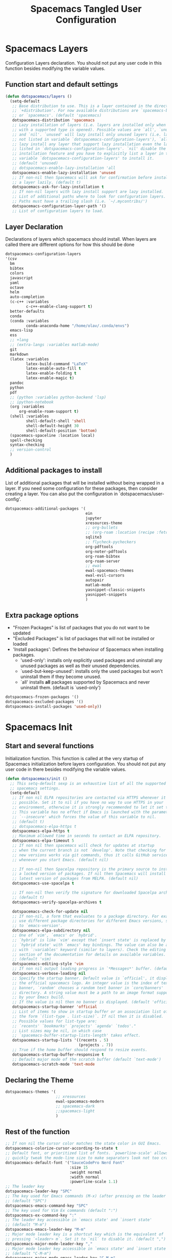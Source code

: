 #+TITLE: Spacemacs Tangled User Configuration
#+STARTUP: headlines
#+STARTUP: nohideblocks
#+STARTUP: noindent
#+OPTIONS: toc:4 h:4
#+PROPERTY: header-args:emacs-lisp :comments link

* Spacemacs Layers
   Configuration Layers declaration. You should not put any user code in this
   function besides modifying the variable values. 
** Function start and default settings
   
#+BEGIN_SRC emacs-lisp :tangle spacemacs.el
  (defun dotspacemacs/layers ()
    (setq-default
     ;; Base distribution to use. This is a layer contained in the directory
     ;; `+distribution'. For now available distributions are `spacemacs-base'
     ;; or `spacemacs'. (default 'spacemacs)
     dotspacemacs-distribution 'spacemacs
     ;; Lazy installation of layers (i.e. layers are installed only when a file
     ;; with a supported type is opened). Possible values are `all', `unused'
     ;; and `nil'. `unused' will lazy install only unused layers (i.e. layers
     ;; not listed in variable `dotspacemacs-configuration-layers'), `all' will
     ;; lazy install any layer that support lazy installation even the layers
     ;; listed in `dotspacemacs-configuration-layers'. `nil' disable the lazy
     ;; installation feature and you have to explicitly list a layer in the
     ;; variable `dotspacemacs-configuration-layers' to install it.
     ;; (default 'unused)
     ;; dotspacemacs-enable-lazy-installation 'all
     dotspacemacs-enable-lazy-installation 'unused
     ;; If non-nil then Spacemacs will ask for confirmation before installing
     ;; a layer lazily. (default t)
     dotspacemacs-ask-for-lazy-installation t
     ;; If non-nil layers with lazy install support are lazy installed.
     ;; List of additional paths where to look for configuration layers.
     ;; Paths must have a trailing slash (i.e. `~/.mycontribs/')
     dotspacemacs-configuration-layer-path '()
     ;; List of configuration layers to load.
#+END_SRC
 
** Layer Declaration

   Declarations of layers which spacemacs should install. When layers are called
   there are different options for how this should be done

#+BEGIN_SRC emacs-lisp :tangle spacemacs.el
  dotspacemacs-configuration-layers
  '(csv
    bm
    bibtex
    colors
    javascript
    yaml
    octave
    helm
    auto-completion
    (c-c++ :variables
           c-c++-enable-clang-support t)
    better-defaults
    conda
    (conda :variables
           conda-anaconda-home "/home/olav/.conda/envs")
    emacs-lisp
    ess
    ;; +lang
    ;; (extra-langs :variables matlab-mode)
    git
    markdown
    (latex :variables
           latex-build-command "LaTeX"
           latex-enable-auto-fill t
           latex-enable-folding t
           latex-enable-magic t)
    pandoc
    python
    pdf
    ;; (python :variables python-backend 'lsp)
    ;; ipython-notebook
    (org :variables
        org-enable-roam-support t)
    (shell :variables
           shell-default-shell 'shell
           shell-default-height 30
           shell-default-position 'bottom)
    (spacemacs-spaceline :location local)
    spell-checking
    syntax-checking
    ;; version-control
    )
#+END_SRC

** Additional packages to install
   
  List of additional packages that will be installed without being wrapped in a
  layer. If you need some configuration for these packages, then consider creating
  a layer. You can also put the configuration in `dotspacemacs/user-config'.

#+BEGIN_SRC emacs-lisp :tangle spacemacs.el
  dotspacemacs-additional-packages '(
                                     ein
                                     jupyter
                                     xresources-theme
                                     ;; org-bullets
                                     ;; (org-roam :location (recipe :fetcher github :repo "jethrokuan/org-roam"))
                                     sqlite3
                                     ;; flycheck-pycheckers
                                     org-pdftools
                                     org-noter-pdftools
                                     org-roam-bibtex
                                     org-roam-server
                                     ;; ewal
                                     ewal-spacemacs-themes
                                     ewal-evil-cursors
                                     autopair
                                     matlab-mode
                                     yasnippet-classic-snippets
                                     yasnippet-snippets
                                     )
#+END_SRC

** Extra package options 
  - "Frozen Packages" is list of packages that you do not want to be updated
  - "Excluded Packages" is list of packages that will not be installed or loaded
  - 'Install packages': Defines the behaviour of Spacemacs when installing packages.
    - 'used-only': installs only explicitly used packages and uninstall any
      unused packages as well as their unused dependencies.   
    - `used-but-keep-unused': installs only the used packages but won't
      uninstall them if they become unused.
    - `all' installs *all* packages supported by Spacemacs and never uninstall
      them. (default is `used-only')  
 
#+BEGIN_SRC emacs-lisp :tangle spacemacs.el
     dotspacemacs-frozen-packages '()
     dotspacemacs-excluded-packages '()
     dotspacemacs-install-packages 'used-only))
#+END_SRC
 
* Spacemacs Init 
** Start and several functions
    Initialization function. This function is called at the very startup of
    Spacemacs initialization before layers configuration. You should not put any
    user code in there besides modifying the variable values. 
#+BEGIN_SRC emacs-lisp :tangle spacemacs.el
  (defun dotspacemacs/init ()
    ;; This setq-default sexp is an exhaustive list of all the supported
    ;; spacemacs settings.
    (setq-default
     ;; If non nil ELPA repositories are contacted via HTTPS whenever it's
     ;; possible. Set it to nil if you have no way to use HTTPS in your
     ;; environment, otherwise it is strongly recommended to let it set to t.
     ;; This variable has no effect if Emacs is launched with the parameter
     ;; `--insecure' which forces the value of this variable to nil.
     ;; (default t)
     ;; dotspacemacs-elpa-https t
     dotspacemacs-elpa-https t
     ;; Maximum allowed time in seconds to contact an ELPA repository.
     dotspacemacs-elpa-timeout 5
     ;; If non nil then spacemacs will check for updates at startup
     ;; when the current branch is not `develop'. Note that checking for
     ;; new versions works via git commands, thus it calls GitHub services
     ;; whenever you start Emacs. (default nil)

     ;; If non-nil then Spacelpa repository is the primary source to install
     ;; a locked version of packages. If nil then Spacemacs will install the
     ;; latest version of packages from MELPA. (default nil)
     dotspacemacs-use-spacelpa t

     ;; If non-nil then verify the signature for downloaded Spacelpa archives.
     ;; (default t)
     dotspacemacs-verify-spacelpa-archives t

     dotspacemacs-check-for-update nil
     ;; If non-nil, a form that evaluates to a package directory. For example, to
     ;; use different package directories for different Emacs versions, set this
     ;; to `emacs-version'.
     dotspacemacs-elpa-subdirectory nil
     ;; One of `vim', `emacs' or `hybrid'.
     ;; `hybrid' is like `vim' except that `insert state' is replaced by the
     ;; `hybrid state' with `emacs' key bindings. The value can also be a list
     ;; with `:variables' keyword (similar to layers). Check the editing styles
     ;; section of the documentation for details on available variables.
     ;; (default 'vim)
     dotspacemacs-editing-style 'vim
     ;; If non nil output loading progress in `*Messages*' buffer. (default nil)
     dotspacemacs-verbose-loading nil
     ;; Specify the startup banner. Default value is `official', it displays
     ;; the official spacemacs logo. An integer value is the index of text
     ;; banner, `random' chooses a random text banner in `core/banners'
     ;; directory. A string value must be a path to an image format supported
     ;; by your Emacs build.
     ;; If the value is nil then no banner is displayed. (default 'official)
     dotspacemacs-startup-banner 'official
     ;; List of items to show in startup buffer or an association list of
     ;; the form `(list-type . list-size)`. If nil then it is disabled.
     ;; Possible values for list-type are:
     ;; `recents' `bookmarks' `projects' `agenda' `todos'."
     ;; List sizes may be nil, in which case
     ;; `spacemacs-buffer-startup-lists-length' takes effect.
     dotspacemacs-startup-lists '((recents . 5)
                                  (projects . 7))
     ;; True if the home buffer should respond to resize events.
     dotspacemacs-startup-buffer-responsive t
     ;; Default major mode of the scratch buffer (default `text-mode')
     dotspacemacs-scratch-mode 'text-mode
#+END_SRC

** Declaring the Theme
#+BEGIN_SRC emacs-lisp :tangle spacemacs.el
     dotspacemacs-themes '(
                           ;; xresources
                           ewal-spacemacs-modern
                           ;; spacemacs-dark
                           ;;spacemacs-light
                           )
#+END_SRC
 
** Rest of the function

#+BEGIN_SRC emacs-lisp :tangle spacemacs.el
  ;; If non nil the cursor color matches the state color in GUI Emacs.
  dotspacemacs-colorize-cursor-according-to-state t
  ;; Default font, or prioritized list of fonts. `powerline-scale' allows to
  ;; quickly tweak the mode-line size to make separators look not too crappy.
  dotspacemacs-default-font '("SauceCodePro Nerd Font"
                              :size 15
                              :weight normal
                              :width normal
                              :powerline-scale 1.1)
  ;; The leader key
  dotspacemacs-leader-key "SPC"
  ;; The key used for Emacs commands (M-x) (after pressing on the leader key).
  ;; (default "SPC")
  dotspacemacs-emacs-command-key "SPC"
  ;; The key used for Vim Ex commands (default ":")
  dotspacemacs-ex-command-key ":"
  ;; The leader key accessible in `emacs state' and `insert state'
  ;; (default "M-m")
  dotspacemacs-emacs-leader-key "M-m"
  ;; Major mode leader key is a shortcut key which is the equivalent of
  ;; pressing `<leader> m`. Set it to `nil` to disable it. (default ",")
  dotspacemacs-major-mode-leader-key ","
  ;; Major mode leader key accessible in `emacs state' and `insert state'.
  ;; (default "C-M-m")
  dotspacemacs-major-mode-emacs-leader-key "C-M-m"
  ;; These variables control whether separate commands are bound in the GUI to
  ;; the key pairs C-i, TAB and C-m, RET.
  ;; Setting it to a non-nil value, allows for separate commands under <C-i>
  ;; and TAB or <C-m> and RET.
  ;; In the terminal, these pairs are generally indistinguishable, so this only
  ;; works in the GUI. (default nil)
  dotspacemacs-distinguish-gui-tab nil
  ;; If non nil `Y' is remapped to `y$' in Evil states. (default nil)
  dotspacemacs-remap-Y-to-y$ nil
  ;; If non-nil, the shift mappings `<' and `>' retain visual state if used
  ;; there. (default t)
  dotspacemacs-retain-visual-state-on-shift t
  ;; If non-nil, J and K move lines up and down when in visual mode.
  ;; (default nil)
  dotspacemacs-visual-line-move-text nil
  ;; If non nil, inverse the meaning of `g' in `:substitute' Evil ex-command.
  ;; (default nil)
  dotspacemacs-ex-substitute-global nil
  ;; Name of the default layout (default "Default")
  dotspacemacs-default-layout-name "Default"
  ;; If non nil the default layout name is displayed in the mode-line.
  ;; (default nil)
  dotspacemacs-display-default-layout nil
  ;; If non nil then the last auto saved layouts are resume automatically upon
  ;; start. (default nil)
  dotspacemacs-auto-resume-layouts t
  ;; Size (in MB) above which spacemacs will prompt to open the large file
  ;; literally to avoid performance issues. Opening a file literally means that
  ;; no major mode or minor modes are active. (default is 1)
  dotspacemacs-large-file-size 1
  ;; Location where to auto-save files. Possible values are `original' to
  ;; auto-save the file in-place, `cache' to auto-save the file to another
  ;; file stored in the cache directory and `nil' to disable auto-saving.
  ;; (default 'cache)
  dotspacemacs-auto-save-file-location 'cache
  ;; Maximum number of rollback slots to keep in the cache. (default 5)
  dotspacemacs-max-rollback-slots 5
  ;; If non nil, `helm' will try to minimize the space it uses. (default nil)
  dotspacemacs-helm-resize nil
  ;; if non nil, the helm header is hidden when there is only one source.
  ;; (default nil)
  dotspacemacs-helm-no-header nil
  ;; define the position to display `helm', options are `bottom', `top',
  ;; `left', or `right'. (default 'bottom)
  dotspacemacs-helm-position 'bottom
  ;; Controls fuzzy matching in helm. If set to `always', force fuzzy matching
  ;; in all non-asynchronous sources. If set to `source', preserve individual
  ;; source settings. Else, disable fuzzy matching in all sources.
  ;; (default 'always)
  dotspacemacs-helm-use-fuzzy 'always
  ;; If non nil the paste micro-state is enabled. When enabled pressing `p`
  ;; several times cycle between the kill ring content. (default nil)
  dotspacemacs-enable-paste-transient-state nil
  ;; Which-key delay in seconds. The which-key buffer is the popup listing
  ;; the commands bound to the current keystroke sequence. (default 0.4)
  dotspacemacs-which-key-delay 0.4
  ;; Which-key frame position. Possible values are `right', `bottom' and
  ;; `right-then-bottom'. right-then-bottom tries to display the frame to the
  ;; right; if there is insufficient space it displays it at the bottom.
  ;; (default 'bottom)
  dotspacemacs-which-key-position 'bottom
  ;; If non nil a progress bar is displayed when spacemacs is loading. This
  ;; may increase the boot time on some systems and emacs builds, set it to
  ;; nil to boost the loading time. (default t)
  dotspacemacs-loading-progress-bar t
  ;; If non nil the frame is fullscreen when Emacs starts up. (default nil)
  ;; (Emacs 24.4+ only)
  dotspacemacs-fullscreen-at-startup nil
  ;; If non nil `spacemacs/toggle-fullscreen' will not use native fullscreen.
  ;; Use to disable fullscreen animations in OSX. (default nil)
  dotspacemacs-fullscreen-use-non-native nil
  ;; If non nil the frame is maximized when Emacs starts up.
  ;; Takes effect only if `dotspacemacs-fullscreen-at-startup' is nil.
  ;; (default nil) (Emacs 24.4+ only)
  dotspacemacs-maximized-at-startup nil
  ;; A value from the range (0..100), in increasing opacity, which describes
  ;; the transparency level of a frame when it's active or selected.
  ;; Transparency can be toggled through `toggle-transparency'. (default 90)
  dotspacemacs-active-transparency 90
  ;; A value from the range (0..100), in increasing opacity, which describes
  ;; the transparency level of a frame when it's inactive or deselected.
  ;; Transparency can be toggled through `toggle-transparency'. (default 90)
  dotspacemacs-inactive-transparency 90
  ;; If non nil show the titles of transient states. (default t)
  dotspacemacs-show-transient-state-title t
  ;; If non nil show the color guide hint for transient state keys. (default t)
  dotspacemacs-show-transient-state-color-guide t
  ;; If non nil unicode symbols are displayed in the mode line. (default t)
  dotspacemacs-mode-line-unicode-symbols t
  ;; If non nil smooth scrolling (native-scrolling) is enabled. Smooth
  ;; scrolling overrides the default behavior of Emacs which recenters point
  ;; when it reaches the top or bottom of the screen. (default t)
  dotspacemacs-smooth-scrolling t
  ;; Control line numbers activation.
  ;; If set to `t' or `relative' line numbers are turned on in all `prog-mode' and
  ;; `text-mode' derivatives. If set to `relative', line numbers are relative.
  ;; This variable can also be set to a property list for finer control:
  ;; '(:relative nil
  ;;   :disabled-for-modes dired-mode
  ;;                       doc-view-mode
  ;;                       markdown-mode
  ;;                       org-mode
  ;;                       pdf-view-mode
  ;;                       text-mode
  ;;   :size-limit-kb 1000)
  ;; (default nil)
  dotspacemacs-line-numbers 'relative
  ;; Code folding method. Possible values are `evil' and `origami'.
  ;; (default 'evil)
  dotspacemacs-folding-method 'evil
  ;; If non-nil smartparens-strict-mode will be enabled in programming modes.
  ;; (default nil)
  dotspacemacs-smartparens-strict-mode nil
  ;; If non-nil pressing the closing parenthesis `)' key in insert mode passes
  ;; over any automatically added closing parenthesis, bracket, quote, etc…
  ;; This can be temporary disabled by pressing `C-q' before `)'. (default nil)
  dotspacemacs-smart-closing-parenthesis nil
  ;; Select a scope to highlight delimiters. Possible values are `any',
  ;; `current', `all' or `nil'. Default is `all' (highlight any scope and
  ;; emphasis the current one). (default 'all)
  dotspacemacs-highlight-delimiters 'all
  ;; If non nil, advise quit functions to keep server open when quitting.
  ;; (default nil)
  dotspacemacs-persistent-server nil
  ;; List of search tool executable names. Spacemacs uses the first installed
  ;; tool of the list. Supported tools are `ag', `pt', `ack' and `grep'.
  ;; (default '("ag" "pt" "ack" "grep"))
  dotspacemacs-search-tools '("ag" "pt" "ack" "grep")
  ;; The default package repository used if no explicit repository has been
  ;; specified with an installed package.
  ;; Not used for now. (default nil)
  dotspacemacs-default-package-repository nil
  ;; Delete whitespace while saving buffer. Possible values are `all'
  ;; to aggressively delete empty line and long sequences of whitespace,
  ;; `trailing' to delete only the whitespace at end of lines, `changed'to
  ;; delete only whitespace for changed lines or `nil' to disable cleanup.
  ;; (default nil)
  dotspacemacs-whitespace-cleanup nil
  ))
#+END_SRC

* User Init
  Initialization function for user code. It is called immediately after
  `dotspacemacs/init', before layer configuration executes. This function is
  mostly useful for variables that need to be set before packages are loaded. If
  you are unsure, you should try in setting them in `dotspacemacs/user-config' first. 

#+BEGIN_SRC emacs-lisp :tangle spacemacs.el
  (defun dotspacemacs/user-init ()
  ;;  (setq spacemacs-theme-comment-bg nil)
    ;; (setenv "WORKON_HOME" "/opt/anaconda3/envs")
    (setq spacemacs-theme-comment-bg nil)
    (setenv "WORKON_HOME" "/home/olav/.conda/envs")
            ;; '("/home/olav/.conda/envs" "/home/olav/perception-router-digitaltwin/perception-router-digitaltwin/"))
    )
#+END_SRC
 
* User Config

** Starting user-config
   Configuration function for user code. This function is called at the very end
   of Spacemacs initialization after layers configuration. This is the place
   where most of your configurations should be done. Unless it is explicitly
   specified that a variable should be set before a package is loaded, you should
   place your code here. 
  
  #+BEGIN_SRC emacs-lisp :tangle spacemacs.el
 (defun dotspacemacs/user-config ()
  #+END_SRC
  
** General Functions for Emacs 
*** Pop-info about function
    
   This function was found at [[http://blog.jenkster.com/2013/12/popup-help-in-emacs-lisp.html][this site]]. This code is actually fairly simple, so
   Then we just call ~popup-tip~ to display it. This function does not function
   completely as expect yet as it show th results in a split window.
#+BEGIN_SRC emacs-lisp :tangle spacemacs.el
 (defun describe-thing-in-popup ()
   (interactive)
   (let* ((thing (symbol-at-point))
          (help-xref-following t)
          (description (with-temp-buffer
                         (help-mode)
                         (help-xref-interned thing)
                         (buffer-string))))
     (popup-tip description
                :point (point)
                :around t
                :height 30
                :scroll-bar t
                :margin t)))
#+END_SRC

*** Opening Spacemacs.org
    Function to open this literate ~spacemacs.org~ configuration file. This
    could be done in the one liner, but then the name did not in the minibuffer
    when using keybindings
    
#+BEGIN_SRC emacs-lisp :tangle spacemacs.el
  (defun open-org-config-file ()
     (interactive)
     (find-file "~/.spacemacs.d/spacemacs.org"))
#+END_SRC
   
*** Opening BigArch.org for system note taking
    Function to open this literate ~BigArch.org~ configuration file. This file
    is intended to help me keep notes on system things that I will likely forget
    I have done. This function could be one liner, but then the name did not in
    the mini-buffer when using keybindings. 
    
#+BEGIN_SRC emacs-lisp :tangle spacemacs.el
  (defun open-system-notes-file ()
     (interactive)
     (find-file "~/Insync/olavpe/BigArch.org"))
#+END_SRC
   
** Search and Helm Settings 
   
   This is to turn on follow mode for helm commands. On very large projects or
   files, this could cause Emacs to crash, but it is supposed to be a very nice function.
   
#+BEGIN_SRC emacs-lisp :tangle spacemacs.el
  (setq helm-follow-mode-persistent t) 
#+END_SRC
   
** Folders and Locations  
   
   Note: org_agenda_dir is set as relative to org-directory in order to play
   nicely with org-capture.
#+BEGIN_SRC emacs-lisp :tangle spacemacs.el
  ;; Regular Org
  (setq
   org_roam_dir "~/Insync/olavpe/org-roam"
   ;; org_agenda_dir "../../Dropbox/org-agenda/"
   org_agenda_dir "/home/olav/Dropbox/org-agenda/"
   mendeley_bib_files
   '("~/Documents/BibTex/Olav_Pedersen_PreProject2020.bib"
   "~/Documents/BibTex/Olav_Pedersen_Thesis2021.bib")
   org-directory org_roam_dir
   org-default-notes-file (concat org_roam_dir "/inbox.org")
   )
  ;; Org-Agenda
  (with-eval-after-load 'org (setq
   org-agenda-files '("/home/olav/Dropbox/org-agenda/life.org"
                      "/home/olav/Dropbox/org-agenda/masters.org"
                      "/home/olav/Dropbox/org-agenda/skytrack.org"
                      "/home/olav/Dropbox/org-agenda/thesis.org"
                      "/home/olav/Dropbox/org-agenda/recommendations.org"
                      "/home/olav/Dropbox/org-agenda/hobbies.org")
   ))
  ;; Org-Roam
  (setq
   org-roam-directory org_roam_dir
   org-roam-index-file (concat org_roam_dir "/index.org")
   deft-directory org_roam_dir
   org-roam-db-location (concat org_roam_dir "/org-roam.db"))
  ;; Bibtex
  (setq
   bibtex-completion-notes-path org_roam_dir
   bibtex-completion-bibliography mendeley_bib_files
   bibtex-completion-library-path '("~/Dropbox/MendeleyDocs/"))
   ;; bibtex-completion-notes-path (concat org_roam_dir "/bibnotes.org"))
  ;; Org-ref
  (setq
   org-ref-notes-directory org_roam_dir
   org-ref-default-bibliography 
   '("~/Documents/BibTex/Olav_Pedersen_PreProject2020.bib"
     "~/Documents/BibTex/Olav_Pedersen_Thesis2021.bib")
   org-ref-bibliography-notes (concat org_roam_dir "/bibnotes.org")
   ;; org-ref-default-bibliography mendeley_bib_files
   ;; org-ref-pdf-directory "~/Dropbox/MendeleyDocs/"
   ;; org-ref-pdf-directory
   )
#+END_SRC
 
** Flycheck and Linting stuff
   
   The ~syntax-highlighting~ layer has been enabled which contains the flycheck
   package. Global settings can be set, but project specific settings can be set
   using a ~.dir-locals.el~. This will load the variables in this file and apply
   them to any buffer running within the same folder or any subfolder. 
   
   The ~flycheck-pycheckers~ package is an additional package which assists in
   having multiple syntax checkers active at the same time for ~flycheck~ in
   python. There were some issues with this packages so it is not needed
   with the newer version of flychecker. The bottom code snippet needs should
   active to run the function. 
   
#+BEGIN_SRC emacs-lisp :tangle spacemacs.el
  ;; (setq flycheck-pycheckers-checkers '(flake8 pylint))
  ;; (setq flycheck-python-pylint-executable "~/.pylintrc")

  ;; Specify default global pylintrc file
  (setq flycheck-pylintrc "~/.pylintrc")

  ;; (with-eval-after-load 'flycheck
  ;;   (add-hook 'flycheck-mode-hook #'flycheck-pycheckers-setup)) 
#+END_SRC
   
*** When using venv in python
    In order for the syntax highlighter to know which packages you are using,
    it needs to know what python environment you are using. To be able to set
    flycheck to know which linter to use and which environment you are using you
    can create a ~.dir-locals.el~ file in the repo root folder with the
    following contents. The variables have to point to current python
    environment. This was snagged from this stack [[https://stackoverflow.com/questions/31443527/how-can-i-make-flycheck-use-virtualenv][site.]]
    
#+begin_src elisp
((python-mode
  (flycheck-python-flake8-executable . "~/gitRepos/python-sdk/venv/bin/python")
  (flycheck-python-pylint-executable . "~/gitRepos/python-sdk/venv/bin/pylint")))
#+end_src

*** Flake8
    
    Setting the ~flycheck-python-flake8-executable~ variable in the
    ~.dir-locals.el~ file will set the flake8 linter properly for current
    system. I have had no issues so far. *This should be used in each project
    .dir-locals.el* 

*** Pylint
    
    Pylint is a bitch. Spent hours mucking around with ~pylint-venv~ [[https://pypi.org/project/pylint-venv/][package]].
    The idea I had was to set emacs to use the system ~pylint~ package as the
    default and then add the path to potential venvs as described [[https://github.com/jgosmann/pylint-venv/pull/9/commits/9e2abbff09fd9b71f55ecf42168500a9bd9ffc51][here]]. This was
    done by creating a system wide ~/.pylintrc~ file to include [[https://stackoverflow.com/questions/1899436/pylint-unable-to-import-error-how-to-set-pythonpath][this
    supplemental link]].

    It turns out it was working, but there was a problem with
    ~pylint~ for the ~pydantic~ package, which the [[https://github.com/samuelcolvin/pydantic/issues/1961][error]] I thought indicated the
    environment was not working (I added the solution in issue in the error
    link).

    Another issue with pylint was it have an
    ~attemped-relative-import-beyond-top-level-package~ which was perfectly
    described and should be fixed by the outcome of [[https://github.com/flycheck/flycheck/issues/1758][this]] issue. However, I could
    not get spacemacs to update to the newest version of ~flycheck~.
    Unfortunately, I did not implement commit directly as there were other
    variables which did not exist. Replacing ~from .generic import
    UtcTimedSignal, ...~ with the full path ~from common_library.models.generic
    import UtcTimedSignal, ...~ makes the pylint error go away.
    
    Currently, ~dir-locals.el~ contains the executable link as described above,
    but it uses the global ~~/.pylintrc~ config file, and seems to work. Unsure
    if ~pylint-venv~ package needs to be installed in any of the environments.

** Magit Settings 
*** Evil-Magit 
    This option is set to ensure that the keybindings 'j' and 'k' can be used
     for navigating up and down. If the following option is activated it enables
     a visual mode for magit, but overrides more natural vim bindings 'j' and 'k'.
#+BEGIN_SRC emacs-lisp :tangle spacemacs.el
  ;; (setq evil-magit-use-y-for-yank nil)
#+END_SRC
  
** Programming Languages
*** C 
    Simply sets the correct comment style as "//"
#+BEGIN_SRC emacs-lisp :tangle spacemacs.el
 (add-hook 'c-mode-hook (lambda () (c-toggle-comment-style -1)))
#+END_SRC
 
*** Python
    Starting anaconda mode when starting python mode
#+BEGIN_SRC emacs-lisp :tangle spacemacs.el
  (add-hook 'python-mode-hook 'anaconda-mode)
#+END_SRC
 
*** MATLAB config 
#+BEGIN_SRC emacs-lisp :tangle spacemacs.el
  ;; Matlab
  (defun init-matlab ()
    "Initializes my configuration for matlab mode."
    (interactive)
    (setq matlab-indent-function "")
    (setq matlab-shell-command ""))

  (add-hook 'matlab-mode-hook 'init-matlab)
#+END_SRC
   
** Writing Settings  
*** Markdown settings 
**** Pandoc Settings 
#+BEGIN_SRC emacs-lisp :tangle spacemacs.el
 (add-hook 'markdown-mode-hook 'pandoc-mode)
 (setq markdown-command "/usr/bin/pandoc")
#+END_SRC
    
**** Turning on automatic newline and autofill
#+BEGIN_SRC emacs-lisp :tangle spacemacs.el
 (add-hook 'markdown-mode-hook '(lambda () (setq fill-column 80)))
 (add-hook 'markdown-mode-hook 'auto-fill-mode)
 (add-hook 'markdown-mode-hook 'turn-on-font-lock)
#+END_SRC
 
*** LaTeX settings 
**** Specifying a build directory 
     
     This function was found [[https://tex.stackexchange.com/questions/111834/auctex-output-directory-copy-pdf-to-working-directory][here]], and describes the way I would like for auctex
     to function. 

#+BEGIN_SRC emacs-lisp :tangle spacemacs.el
  (add-hook 'LaTeX-mode-hook (lambda ()
                  (push 
                    '("Latex_outdir" "%`pdflatex --output-directory=/tmp %(mode)%' %t" 
                  TeX-run-TeX nil (latex-mode doctex-mode) 
                  :help "Run pdflatex with output in /tmp")
                    TeX-command-list)))
#+END_SRC

**** TeX-view function to look in multiple locations 
     
     I created this function to overwrite the current view function as I
     couldn't figure out how to supply an additional path for the file. The
     keybindings are overwritten below in [[keybindings]].
     
#+BEGIN_SRC emacs-lisp :tangle spacemacs.el
  (defun TeX-view-custom ()
    "Start a viewer without confirmation. It will look for the ~main.pdf~
  file in the current directory or it will look for it in the tmp directory.
  The viewer is started either on region or master file, depending on the
  last command issued."
    (interactive)
    (let ((output-file "./main.tex")
          (output-sub-dir-file "./tmp/main.tex"))
    (cond ((file-exists-p output-file) (find-file "./main.tex"))
          ((file-exists-p output-sub-dir-file)  (find-file "./tmp/main.tex"))
          (t (message "Output file %S does not exist." )output-file))))
#+END_SRC
     
**** Setting the default command to compile main.tex files
     
    When running latex build (, b) by default it will run "main.tex"
#+BEGIN_SRC emacs-lisp :tangle spacemacs.el
 (setq-default TeX-master "main")
#+END_SRC
 
**** Enabling folding of latex headings such as seen in org-mode 
     
    This hides and shows text. The `outline-minor-mode` is used to fold text in
    headings and such. "Folding" in latex allows you to hide the environment types
#+BEGIN_SRC emacs-lisp :tangle spacemacs.el
 (setq latex-enable-folding t)
 (add-hook 'LaTeX-mode-hook 'outline-minor-mode)
#+END_SRC

**** TODO Clean up this section and fiugre out how to specify the folder path latex  
   
#+BEGIN_SRC emacs-lisp :tangle spacemacs.el
       (setq TeX-source-correlate-method 'synctex)
       (setq TeX-source-correlate-mode t)
       (setq TeX-source-correlate-start-server t)
       ;; (setq latex-enable-magic t)
       (setq TeX-PDF-mode t)
       (setq reftex-cite-format 'natbib)
       (setq reftex-index-phrases-case-fold-search t)
#+END_SRC

#+BEGIN_SRC emacs-lisp :tangle spacemacs.el
 (add-hook 'LaTeX-mode-hook (lambda ()
                              (push 
                               '("Make" "latexmk -outdir=/tmp %t" TeX-run-TeX nil t
                                 :help "Make pdf output using latexmk.")
                               TeX-command-list)))
#+END_SRC

   This is a function that will run latex build every time you save, currently
   not active
   
#+BEGIN_SRC emacs-lisp :tangle spacemacs.el
 (defun run-latex ()
   (interactive)
   (let ((process (TeX-active-process))) (if process (delete-process process)))
   (let ((TeX-save-query nil)) (TeX-save-document ""))
   (TeX-command-menu "latex/build"))
 ;; (add-hook 'LaTeX-mode-hook (lambda () (local-set-key (kbd ":w") #'run-latex)))
#+END_SRC
   
**** PDF-tools as default for LaTeX mode
     
     This is for using the built in pdfviewer in emacs
#+BEGIN_SRC emacs-lisp :tangle spacemacs.el
     (setq TeX-view-program-selection '((output-pdf "PDF Tools"))
           TeX-view-program-list '(("PDF Tools" TeX-pdf-tools-sync-view))
           TeX-source-correlate-start-server t)
#+END_SRC
 
** Org Settings 
*** Starting with-eval-after-load 
    
#+BEGIN_SRC emacs-lisp :tangle spacemacs.el
  (with-eval-after-load 'org
#+END_SRC
 
*** ox-beamer
#+BEGIN_SRC emacs-lisp :tangle spacemacs.el
  (setq org-beamer-frame-level 2)
#+END_SRC
 
*** Org Default Apps
    
    This is used in order to get org-ref and org-pdftools to use pdf-tools to
    open up a pdf link in an org file.
#+BEGIN_SRC emacs-lisp :tangle spacemacs.el
  (add-to-list 'org-file-apps '("\\.pdf\\'" . emacs))
#+END_SRC

*** Org-Capture
**** Org Capture Templates Function Start
     The ~org-capture-templates~ idea of where the capture templates are
     accessed by leader keys, such as in emacs. The main categories are:

     - "Life"
     - "Masters"
     - "SkyTrack"
     - "Thesis"
     - "Hobbies"
     - "Recommendation"

#+BEGIN_SRC emacs-lisp :tangle spacemacs.el
  (setq agenda_masters (concat org_agenda_dir "masters.org"))
  (setq agenda_skytrack (concat org_agenda_dir "skytrack.org"))
  (setq agenda_life (concat org_agenda_dir "life.org"))
  (setq agenda_thesis (concat org_agenda_dir "thesis.org"))
  (setq agenda_recommendations (concat org_agenda_dir "recommendations.org"))
  (setq agenda_hobbies (concat org_agenda_dir "hobbies.org"))
  (setq org-capture-templates '(
#+END_SRC

**** General Info about the org-capture templates
     
      <<general-captures-description>>
     There are primarily only 4 different templates defined here. They are
     hidden behind different categories based on time prompts. This is a work in
     progress, and I simply want to figure out if this is a good method of
     working or not. At this moment all of the tasks just create TODO tasks
     These templates store ~org-capture~ templates under 3 main categories.
     
     All the files, besides ~recommendations~, are organized by ~datetime~ since
     there are not special categories associated with these tasks (at the
     moment). However, the use of tags, as I have used in Kanban style
     organizer. These are added such that kaban style can be used later if
     desired. 
     
     All of the options for organizing these things are organized via:
       - "important"
       - "chill"
       - "soon"
       - "later"
     
     *The four categories of tasks are:*
       - "r" Regular Prompts: No time prompts for schedule or deadline
       - "s" Schedule tasks: For task you want to schedule, but do not have a deadline
       - "d" Deadline tasks: For task with a Deadline you haven't scheduled
       - "b" Both time prompts tasks: when you want to schedule and deadline.
     *The main functions are:*
       - "t" Create a simple task (with no frills besides created timestamp)
       - "i" Create a task with and write some additional notes
       - "l" Create a task with a link and info to a file location
       - "s" Create a task with a link, info, and code snippet based on kill ring

**** Masters General Project Templates
     *Special commands*
       - "mm" is for taking meeting notes and keeping overview by the @meeting tag. 

#+BEGIN_SRC emacs-lisp :tangle spacemacs.el
  ("m" "Masters General")

  ("mm" "Meeting Notes" entry
  (file+olp+datetree agenda_masters)
   "* Meeting - %? \t :meeting: \n CREATED: %U")

  ;; No Date Prompts
  ("mr" "Regular Tasks")
  ("mrt" "Create task" entry
  (file+olp+datetree agenda_masters)
   "* TODO %? \t%^g \n CREATED: %U")
  ("mri" "Create task with info" entry
  (file+olp+datetree agenda_masters)
   "* TODO %^{Task} \t%^g \n CREATED: %U \n %?")
  ("mrl" "Create task with link" entry
  (file+olp+datetree agenda_masters)
   "* TODO %^{Task} \t%^g \n CREATED: %U \n SCHEDULED: %^t \n %a \n %?")
  ("mrc"  "Create task with link and snippet" entry 
  (file+olp+datetree agenda_masters)
   "* TODO %^{Task} \t%^g \n CREATED:%U\n SCHEDULED:%^t\n %a\n %?\n#+BEGIN_SRC %^{Language}\n%c\n#+END_SRC")

  ("ms" "Schedule Tasks")
  ("mst" "Schedule a task" entry
  (file+olp+datetree agenda_masters)
   "* TODO %? \t%^g \n CREATED: %U \n SCHEDULED: %^t")
  ("msi" "Schedule a task with info" entry
  (file+olp+datetree agenda_masters)
   "* TODO %^{Task} \t%^g \n CREATED: %U \n SCHEDULED: %^t \n %?")
  ("msl" "Schedule a task with link" entry
  (file+olp+datetree agenda_masters)
   "* TODO %^{Task} \t%^g \n CREATED: %U \n SCHEDULED: %^t \n %a \n %?")
  ("msc"  "Scheduled task with link and snippet" entry 
  (file+olp+datetree agenda_masters)
   "* TODO %^{Task} \t%^g \n CREATED:%U\n SCHEDULED:%^t\n %a\n %?\n#+BEGIN_SRC %^{Language}\n%c\n#+END_SRC")

  ("md" "Deadline Tasks")
  ("mdt" "Schedule a task" entry
  (file+olp+datetree agenda_masters)
   "* TODO %? \t%^g \n CREATED: %U \n DEADLINE: %^t")
  ("mdi" "Schedule a task with info" entry
  (file+olp+datetree agenda_masters)
   "* TODO %^{Task} \t%^g \n CREATED: %U \n DEADLINE: %^t \n %?")
  ("mdl" "Schedule a task with link" entry
  (file+olp+datetree agenda_masters)
   "* TODO %^{Task} \t%^g \n CREATED: %U \n DEADLINE: %^t \n %a \n %?")
  ("mdc"  "Scheduled task with link and snippet" entry 
  (file+olp+datetree agenda_masters)
   "* TODO %^{Task} \t%^g \n CREATED:%U\n DEADLINE:%^t\n %a\n %?\n#+BEGIN_SRC %^{Language}\n%c\n#+END_SRC")

  ;; Deadline and Schedule Prompted 
  ("mb" "Deadline and Schedule tasks")
  ("mbt" "Schedule a task" entry
  (file+olp+datetree agenda_masters)
   "* TODO %? \t%^g \n CREATED: %U \n SCHEDULED: %^t \n DEADLINE: %^t")
  ("mbi" "Schedule a task with info" entry
  (file+olp+datetree agenda_masters)
   "* TODO %^{Task} \t%^g \n CREATED: %U \n SCHEDULED: %^t \n DEADLINE: %^t \n %?")
  ("mbl" "Schedule a task with link" entry
  (file+olp+datetree agenda_masters)
   "* TODO %^{Task} \t%^g \n CREATED: %U \n SCHEDULED: %^t \n DEADLINE: %^t \n %a \n %?")
  ("mbs"  "Scheduled task with link and snippet" entry 
  (file+olp+datetree agenda_masters)
   "* TODO %^{Task} \t%^g \n CREATED:%U\n SCHEDULED:%^t\n DEADLINE: %^t \n %a\n %?\n#+BEGIN_SRC %^{Language}\n%c\n#+END_SRC")
#+END_SRC

**** SkyTrack Project Templates
     
     These are identical to [[general-captures-description]], but for different files.

#+BEGIN_SRC emacs-lisp :tangle spacemacs.el
  ("s" "SkyTrack")

  ;; No Date Prompts
  ("sr" "Regular Prompts")
  ("srt" "Create task" entry
  (file+olp+datetree agenda_skytrack)
   "* TODO %? \t%^g \n CREATED: %U")
  ("sri" "Create task with info" entry
  (file+olp+datetree agenda_skytrack)
   "* TODO %^{Task} \t%^g \n CREATED: %U \n %?")
  ("srl" "Create task with link" entry
  (file+olp+datetree agenda_skytrack)
   "* TODO %^{Task} \t%^g \n CREATED: %U \n SCHEDULED: %^t \n %a \n %?")
  ("src"  "Create task with link and snippet" entry 
  (file+olp+datetree agenda_skytrack)
   "* TODO %^{Task} \t%^g \n CREATED:%U\n SCHEDULED:%^t\n %a\n %?\n#+BEGIN_SRC %^{Language}\n%c\n#+END_SRC")

  ("ss" "Schedule Tasks")
  ("sst" "Schedule a task" entry
  (file+olp+datetree agenda_skytrack)
   "* TODO %? \t%^g \n CREATED: %U \n SCHEDULED: %^t")
  ("ssi" "Schedule a task with info" entry
  (file+olp+datetree agenda_skytrack)
   "* TODO %^{Task} \t%^g \n CREATED: %U \n SCHEDULED: %^t \n %?")
  ("ssl" "Schedule a task with link" entry
  (file+olp+datetree agenda_skytrack)
   "* TODO %^{Task} \t%^g \n CREATED: %U \n SCHEDULED: %^t \n %a \n %?")
  ("ssc"  "Scheduled task with link and snippet" entry 
  (file+olp+datetree agenda_skytrack)
   "* TODO %^{Task} \t%^g \n CREATED:%U\n SCHEDULED:%^t\n %a\n %?\n#+BEGIN_SRC %^{Language}\n%c\n#+END_SRC")

  ("sd" "Deadline Tasks")
  ("sdt" "Schedule a task" entry
  (file+olp+datetree agenda_skytrack)
   "* TODO %? \t%^g \n CREATED: %U \n DEADLINE: %^t")
  ("sdi" "Schedule a task with info" entry
  (file+olp+datetree agenda_skytrack)
   "* TODO %^{Task} \t%^g \n CREATED: %U \n DEADLINE: %^t \n %?")
  ("sdl" "Schedule a task with link" entry
  (file+olp+datetree agenda_skytrack)
   "* TODO %^{Task} \t%^g \n CREATED: %U \n DEADLINE: %^t \n %a \n %?")
  ("sdc"  "Scheduled task with link and snippet" entry 
  (file+olp+datetree agenda_skytrack)
   "* TODO %^{Task} \t%^g \n CREATED:%U\n DEADLINE:%^t\n %a\n %?\n#+BEGIN_SRC %^{Language}\n%c\n#+END_SRC")

  ;; Deadline and Schedule Prompted 
  ("sb" "Deadline and Schedule tasks")
  ("sbt" "Schedule a task" entry
  (file+olp+datetree agenda_skytrack)
   "* TODO %? \t%^g \n CREATED: %U \n SCHEDULED: %^t DEADLINE: %^t \n")
  ("sbi" "Schedule a task with info" entry
  (file+olp+datetree agenda_skytrack)
   "* TODO %^{Task} \t%^g \n CREATED: %U \n SCHEDULED: %^t \n DEADLINE: %^t \n %?")
  ("sbl" "Schedule a task with link" entry
  (file+olp+datetree agenda_skytrack)
   "* TODO %^{Task} \t%^g \n CREATED: %U \n SCHEDULED: %^t \n DEADLINE: %^t \n %a \n %?")
  ("sbs"  "Scheduled task with link and snippet" entry 
  (file+olp+datetree agenda_skytrack)
   "* TODO %^{Task} \t%^g \n CREATED:%U\n SCHEDULED:%^t\n DEADLINE: %^t \n %a\n %?\n#+BEGIN_SRC %^{Language}\n%c\n#+END_SRC")
#+END_SRC

**** Thesis Project Templates
     
     These are identical to [[masters-captures-description]], but for different files.

#+BEGIN_SRC emacs-lisp :tangle spacemacs.el
  ("t" "Thesis")

  ;; No Date Prompts
  ("tr" "Regular Prompts")
  ("trt" "Create task" entry
  (file+olp+datetree agenda_thesis)
   "* TODO %? \t%^g \n CREATED: %U")
  ("tri" "Create task with info" entry
  (file+olp+datetree agenda_thesis)
   "* TODO %^{Task} \t%^g \n CREATED: %U \n %?")
  ("trl" "Create task with link" entry
  (file+olp+datetree agenda_thesis)
   "* TODO %^{Task} \t%^g \n CREATED: %U \n SCHEDULED: %^t \n %a \n %?")
  ("trc"  "Create task with link and snippet" entry 
  (file+olp+datetree agenda_thesis)
   "* TODO %^{Task} \t%^g \n CREATED:%U\n SCHEDULED:%^t\n %a\n %?\n#+BEGIN_SRC %^{Language}\n%c\n#+END_SRC")

  ("ts" "Schedule Tasks")
  ("tst" "Schedule a task" entry
  (file+olp+datetree agenda_thesis)
   "* TODO %? \t%^g \n CREATED: %U \n SCHEDULED: %^t")
  ("tsi" "Schedule a task with info" entry
  (file+olp+datetree agenda_thesis)
   "* TODO %^{Task} \t%^g \n CREATED: %U \n SCHEDULED: %^t \n %?")
  ("tsl" "Schedule a task with link" entry
  (file+olp+datetree agenda_thesis)
   "* TODO %^{Task} \t%^g \n CREATED: %U \n SCHEDULED: %^t \n %a \n %?")
  ("tsc"  "Scheduled task with link and snippet" entry 
  (file+olp+datetree agenda_thesis)
   "* TODO %^{Task} \t%^g \n CREATED:%U\n SCHEDULED:%^t\n %a\n %?\n#+BEGIN_SRC %^{Language}\n%c\n#+END_SRC")

  ("td" "Deadline Tasks")
  ("tdt" "Schedule a task" entry
  (file+olp+datetree agenda_thesis)
   "* TODO %? \t%^g \n CREATED: %U \n DEADLINE: %^t")
  ("tdi" "Schedule a task with info" entry
  (file+olp+datetree agenda_thesis)
   "* TODO %^{Task} \t%^g \n CREATED: %U \n DEADLINE: %^t \n %?")
  ("tdl" "Schedule a task with link" entry
  (file+olp+datetree agenda_thesis)
   "* TODO %^{Task} \t%^g \n CREATED: %U \n DEADLINE: %^t \n %a \n %?")
  ("tdc"  "Scheduled task with link and snippet" entry 
  (file+olp+datetree agenda_thesis)
   "* TODO %^{Task} \t%^g \n CREATED:%U\n DEADLINE:%^t\n %a\n %?\n#+BEGIN_SRC %^{Language}\n%c\n#+END_SRC")

  ;; Deadline and Schedule Prompted 
  ("tb" "Deadline and Schedule tasks")
  ("tbt" "Schedule a task" entry
  (file+olp+datetree agenda_thesis)
   "* TODO %? \t%^g \n CREATED: %U \n SCHEDULED: %^t \n DEADLINE: %^t")
  ("tbi" "Schedule a task with info" entry
  (file+olp+datetree agenda_thesis)
   "* TODO %^{Task} \t%^g \n CREATED: %U \n SCHEDULED: %^t \n DEADLINE: %^t \n %?")
  ("tbl" "Schedule a task with link" entry
  (file+olp+datetree agenda_thesis)
   "* TODO %^{Task} \t%^g \n CREATED: %U \n SCHEDULED: %^t \n DEADLINE: %^t \n %a \n %?")
  ("tbs"  "Scheduled task with link and snippet" entry 
  (file+olp+datetree agenda_thesis)
   "* TODO %^{Task} \t%^g \n CREATED:%U\n SCHEDULED:%^t\n DEADLINE: %^t \n %a\n %?\n#+BEGIN_SRC %^{Language}\n%c\n#+END_SRC")
#+END_SRC

**** Life Templates

#+BEGIN_SRC emacs-lisp :tangle spacemacs.el
  ("l" "Life")

  ;; No Date Prompts
  ("lr" "Regular Prompts")
  ("lrt" "Create task" entry
  (file+olp+datetree agenda_life)
   "* TODO %? \t%^g \n CREATED: %U")
  ("lri" "Create task with info" entry
  (file+olp+datetree agenda_life)
   "* TODO %^{Task} \t%^g \n CREATED: %U \n %?")
  ("lrl" "Create task with link" entry
  (file+olp+datetree agenda_life)
   "* TODO %^{Task} \t%^g\n CREATED: %U \n SCHEDULED: %^t \n %a \n %?")
  ("lrc"  "Create task with link and snippet" entry 
  (file+olp+datetree agenda_life)
   "* TODO %^{Task} \t%^g \n CREATED:%U\n SCHEDULED:%^t\n %a\n %?\n#+BEGIN_SRC %^{Language}\n%c\n#+END_SRC")

  ("ls" "Schedule Tasks")
  ("lst" "Schedule a task" entry
  (file+olp+datetree agenda_life)
   "* TODO %? \t%^g \n CREATED: %U \n SCHEDULED: %^t")
  ("lsi" "Schedule a task with info" entry
  (file+olp+datetree agenda_life)
   "* TODO %^{Task} \t%^g \n CREATED: %U \n SCHEDULED: %^t \n %?")
  ("lsl" "Schedule a task with link" entry
  (file+olp+datetree agenda_life)
   "* TODO %^{Task} \t%^g \n CREATED: %U \n SCHEDULED: %^t \n %a \n %?")
  ("lsc"  "Scheduled task with link and snippet" entry 
  (file+olp+datetree agenda_life)
   "* TODO %^{Task} \t%^g \n CREATED:%U\n SCHEDULED:%^t\n %a\n %?\n#+BEGIN_SRC %^{Language}\n%c\n#+END_SRC")

  ("ld" "Deadline Tasks")
  ("ldt" "Schedule a task" entry
  (file+olp+datetree agenda_life)
   "* TODO %? \t%^g \n CREATED: %U \n DEADLINE: %^t")
  ("ldi" "Schedule a task with info" entry
  (file+olp+datetree agenda_life)
   "* TODO %^{Task} \t%^g \n CREATED: %U \n DEADLINE: %^t \n %?")
  ("ldl" "Schedule a task with link" entry
  (file+olp+datetree agenda_life)
   "* TODO %^{Task} \t%^g \n CREATED: %U \n DEADLINE: %^t \n %a \n %?")
  ("ldc"  "Scheduled task with link and snippet" entry 
  (file+olp+datetree agenda_life)
   "* TODO %^{Task} \t%^g \n CREATED:%U\n DEADLINE:%^t\n %a\n %?\n#+BEGIN_SRC %^{Language}\n%c\n#+END_SRC")

  ;; Deadline and Schedule Prompted 
  ("lb" "Deadline and Schedule tasks")
  ("lbt" "Schedule a task" entry
  (file+olp+datetree agenda_life)
   "* TODO %? \t%^g \n CREATED: %U \n SCHEDULED: %^t \n DEADLINE: %^t")
  ("lbi" "Schedule a task with info" entry
  (file+olp+datetree agenda_life)
   "* TODO %^{Task} \t%^g \n CREATED: %U \n SCHEDULED: %^t \n DEADLINE: %^t \n %?")
  ("lbl" "Schedule a task with link" entry
  (file+olp+datetree agenda_life)
   "* TODO %^{Task} \t%^g \n CREATED: %U \n SCHEDULED: %^t \n DEADLINE: %^t \n %a \n %?")
  ("lbs"  "Scheduled task with link and snippet" entry 
  (file+olp+datetree agenda_life)
  "* TODO %^{Task} \t%^g \n CREATED:%U\n SCHEDULED:%^t\n DEADLINE: %^t \n %a\n %?\n#+BEGIN_SRC %^{Language}\n%c\n#+END_SRC")
#+END_SRC

**** Hobbies Templates
     
     The life tasks are organized by ~datetime~ since there are not special
     categories associated with these tasks (at the moment). However, the use of
     priorities, as I have used in Kanban style organizer. 

#+BEGIN_SRC emacs-lisp :tangle spacemacs.el
  ("h" "Hobbies")

  ;; No Date Prompts
  ("hr" "Regular Prompts")
  ("hrt" "Create task" entry
  (file+olp+datetree agenda_hobbies)
   "* TODO %? \t%^g \n CREATED: %U")
  ("hri" "Create task with info" entry
  (fihe+olp+datetree agenda_hobbies)
   "* TODO %^{Task} \t%^g \n CREATED: %U \n %?")
  ("hrl" "Create task with link" entry
  (file+olp+datetree agenda_hobbies)
   "* TODO %^{Task} \t%^g\n CREATED: %U \n SCHEDULED: %^t \n %a \n %?")
  ("hrc"  "Create task with link and snippet" entry 
  (file+olp+datetree agenda_hobbies)
   "* TODO %^{Task} \t%^g \n CREATED:%U\n SCHEDULED:%^t\n %a\n %?\n#+BEGIN_SRC %^{Language}\n%c\n#+END_SRC")

  ("hs" "Schedule Tasks")
  ("hst" "Schedule a task" entry
  (file+olp+datetree agenda_hobbies)
   "* TODO %? \t%^g \n CREATED: %U \n SCHEDULED: %^t")
  ("hsi" "Schedule a task with info" entry
  (file+olp+datetree agenda_hobbies)
   "* TODO %^{Task} \t%^g \n CREATED: %U \n SCHEDULED: %^t \n %?")
  ("hsl" "Schedule a task with link" entry
  (file+olp+datetree agenda_hobbies)
   "* TODO %^{Task} \t%^g \n CREATED: %U \n SCHEDULED: %^t \n %a \n %?")
  ("hsc"  "Scheduled task with link and snippet" entry 
  (file+olp+datetree agenda_hobbies)
   "* TODO %^{Task} \t%^g \n CREATED:%U\n SCHEDULED:%^t\n %a\n %?\n#+BEGIN_SRC %^{Language}\n%c\n#+END_SRC")

  ("hd" "Deadline Tasks")
  ("hdt" "Schedule a task" entry
  (file+olp+datetree agenda_hobbies)
   "* TODO %? \t%^g \n CREATED: %U \n DEADLINE: %^t")
  ("hdi" "Schedule a task with info" entry
  (file+olp+datetree agenda_hobbies)
   "* TODO %^{Task} \t%^g \n CREATED: %U \n DEADLINE: %^t \n %?")
  ("hdl" "Schedule a task with link" entry
  (file+olp+datetree agenda_hobbies)
   "* TODO %^{Task} \t%^g \n CREATED: %U \n DEADLINE: %^t \n %a \n %?")
  ("hdc"  "Scheduled task with link and snippet" entry 
  (file+olp+datetree agenda_hobbies)
   "* TODO %^{Task} \t%^g \n CREATED:%U\n DEADLINE:%^t\n %a\n %?\n#+BEGIN_SRC %^{Language}\n%c\n#+END_SRC")

  ;; Deadline and Schedule Prompted 
  ("hb" "Deadline and Schedule tasks")
  ("hbt" "Schedule a task" entry
  (file+olp+datetree agenda_hobbies)
   "* TODO %? \t%^g \n CREATED: %U \n SCHEDULED: %^t \n DEADLINE: %^t")
  ("hbi" "Schedule a task with info" entry
  (file+olp+datetree agenda_hobbies)
   "* TODO %^{Task} \t%^g \n CREATED: %U \n SCHEDULED: %^t \n DEADLINE: %^t \n %?")
  ("hbl" "Schedule a task with link" entry
  (file+olp+datetree agenda_hobbies)
   "* TODO %^{Task} \t%^g \n CREATED: %U \n SCHEDULED: %^t \n DEADLINE: %^t \n %a \n %?")
  ("hbs"  "Scheduled task with link and snippet" entry 
  (file+olp+datetree agenda_hobbies)
  "* TODO %^{Task} \t%^g \n CREATED:%U\n SCHEDULED:%^t\n DEADLINE: %^t \n %a\n %?\n#+BEGIN_SRC %^{Language}\n%c\n#+END_SRC")
#+END_SRC

**** Recommendations Templates
     
     This recommendations is sorted by headings defined below. If a need arises
     for another category just create a new version of the following template!

#+BEGIN_SRC emacs-lisp :tangle spacemacs.el
  ("r" "Recommendations")

  ;; No Date Prompts
  ("rf" "Food" entry
  (file+headline agenda_recommendations "Food")
   "* %^{Task} \n CREATED: %U \n %?")
  ("rm" "Movies" entry
  (file+headline agenda_recommendations "Movies")
   "* %^{Task} \n CREATED: %U \n %?")
  ("rb" "Books" entry
  (file+headline agenda_recommendations "Books")
   "* %^{Task} \n CREATED: %U \n %?")
  ("rs" "Shows" entry
  (file+headline agenda_recommendations "Shows")
   "* %^{Task} \n CREATED: %U \n %?")
#+END_SRC

**** Finishing template function
  #+BEGIN_SRC emacs-lisp :tangle spacemacs.el
  ))
  #+END_SRC

*** Org-Agenda
    This sets the time it takes for to show warnings on deadlines for org-agenda
#+BEGIN_SRC emacs-lisp :tangle spacemacs.el
  (setq org-deadline-warnings-days 7)
  (setq org-agenda-span (quote fortnight))
  ;; (setq org-agenda-skip-scheduled-if-deadline-is-shown t)
  ;; (setq org-agenda-skip-deadline-prewarning-if-scheduled (quote pre-scheduled))
  ;; (setq org-agenda-todo-ignore-deadlines (quote all))
  ;; (setq org-agenda-todo-ignore-scheduled (quote all))
#+END_SRC
    
*** Defining the keywords agenda terms and colors
    Setting custom colors for the different keywords. I need to figure out how
    to use the ~NEXT~ keyword.
#+BEGIN_SRC emacs-lisp :tangle spacemacs.el
 (setq org-todo-keywords '((sequence "TODO(t)" "PROGRESS(p)" "WAITING(w)" "|" "DONE(d)" "CANCEL(c)")))
 (setq org-todo-keyword-faces '(
      ("TODO" . (:foreground "#dabe72" :weight bold))
      ("PROGRESS" . (:foreground "#5e7e9b" :weight bold))
      ("WAITING" . (:foreground "#bf6c68" :weight bold))
      ("DONE" . (:foreground "#aabf7f" :weight bold))
      ("CANCEL" . (:foreground "#5a7273" :weight bold))))
#+END_SRC
    
*** Setting the color of tags
#+BEGIN_SRC emacs-lisp :tangle spacemacs.el
 (setq org-tags-faces '(
       ("important" . (:foreground "#d65f2f"))
       ("soon" . (:foreground "#bf6c68"))
 ))
#+END_SRC
    
*** Colors for Deadlines in Agenda 
    
    This is [[www.reddit.com/r/emacs/comments/5cfij7/orgmode_custom_deadline_color/][explains]] the details of how this function works, but for the most
    part this variable sets the face for deadline tasks. The values from 0 to 1
    determine how close the deadline is. ~1~ is the most intense deadline
    warning, and ~0~ is the lowest deadline setting. The setting that dictates
    which color to show is set in ~org-deadline-warning-days~.
    
#+BEGIN_SRC emacs-lisp :tangle spacemacs.el
 (setq org-agenda-deadline-faces '(
       (1.0 . (:foreground "#bf6c68"))
       (0.5 . (:foreground "#d65f2f"))
       (0.0 . (:foreground "#dabe72"))))
#+END_SRC
    
*** Turning on automatic newline and line wrapping
#+BEGIN_SRC emacs-lisp :tangle spacemacs.el
  (setq org-startup-truncated nil)
  (add-hook 'org-mode-hook '(lambda () (setq fill-column 80)))
  (add-hook 'org-mode-hook 'auto-fill-mode)
  (add-hook 'org-mode-hook 'turn-on-font-lock)
#+END_SRC
    
*** Settings for bullets and ellipsis
    Org-mode develop uses org-superstar-mode for bullets
#+BEGIN_SRC emacs-lisp :tangle spacemacs.el
  (setq org-ellipsis "⤵")
  (add-hook 'org-mode-hook 'org-superstar-mode)
  (setq org-hide-leading-stars nil)
  (setq org-superstar-leading-bullet ?\s)
#+END_SRC
    
*** Checklist completion changes TODO to DONE 
     Switch header TODO state to DONE when all checkboxes are ticked, to TODO
     otherwise 
#+BEGIN_SRC emacs-lisp :tangle spacemacs.el
(defun my/org-checkbox-todo ()
  (let ((todo-state (org-get-todo-state)) beg end)
    (unless (not todo-state)
      (save-excursion
        (org-back-to-heading t)
        (setq beg (point))
        (end-of-line)
        (setq end (point))
        (goto-char beg)
        (if (re-search-forward "\\[\\([0-9]*%\\)\\]\\|\\[\\([0-9]*\\)/\\([0-9]*\\)\\]"
                               end t)
            (if (match-end 1)
                (if (equal (match-string 1) "100%")
                    (unless (string-equal todo-state "DONE")
                      (org-todo 'done))
                  (unless (string-equal todo-state "TODO")
                    (org-todo 'todo)))
              (if (and (> (match-end 2) (match-beginning 2))
                       (equal (match-string 2) (match-string 3)))
                  (unless (string-equal todo-state "DONE")
                    (org-todo 'done))
                (unless (string-equal todo-state "TODO")
                  (org-todo 'todo)))))))))

(add-hook 'org-checkbox-statistics-hook 'my/org-checkbox-todo)
#+END_SRC
    
*** Org-babel
    This is to enable compilation for different source code block environments
#+BEGIN_SRC emacs-lisp :tangle spacemacs.el
(org-babel-do-load-languages
  'org-babel-load-languages
  '((python . t)
    (R . t)
   ))
#+END_SRC   
 
*** Org-pdftools and Org-noter
    Using different packages
#+BEGIN_SRC emacs-lisp :tangle spacemacs.el
  (use-package org-pdftools
    :hook (org-mode . org-pdftools-setup-link))

  (use-package org-noter
    :after (:any org pdf-view)
    :config
    (setq org-noter-always-create-frame nil
          ;; org-noter-notes-window-location 'other-frame
          org-noter-hide-other nil
          org-noter-insert-note-no-questions t
          org-noter-separate-notes-from-heading t
          org-noter-notes-search-path (list org_roam_dir)
          org-noter-auto-save-last-location t))

  (use-package org-noter-pdftools
    :after org-noter
    :config
    (with-eval-after-load 'pdf-annot
      (add-hook 'pdf-annot-activate-handler-functions #'org-noter-pdftools-jump-to-note)))
#+END_SRC
    
*** Org-Roam
   This sets the org roam directory and starts org-roam on startup.
   If you want to add more good org-roam config information checkout the
   following link: https://rgoswami.me/posts/org-note-workflow/#org-noter 
 #+BEGIN_SRC emacs-lisp :tangle spacemacs.el
   (add-hook 'after-init-hook 'org-roam-mode)
   (setq org-link-file-path-type 'adaptive)
 #+END_SRC
 
*** Org-Roam-Server
   These are the settings for setting up org-roam-server in order to visualize
   all the work being done in org-roam
 #+BEGIN_SRC emacs-lisp :tangle spacemacs.el
(use-package org-roam-server
  :ensure t
  :config
  (setq org-roam-server-host "127.0.0.1"
        org-roam-server-port 8080
        org-roam-server-authenticate nil
        org-roam-server-export-inline-images t
        org-roam-server-serve-files nil
        org-roam-server-served-file-extensions '("pdf" "mp4" "ogv")
        org-roam-server-network-poll t
        org-roam-server-network-arrows nil
        org-roam-server-network-label-truncate t
        org-roam-server-network-label-truncate-length 60
        org-roam-server-network-label-wrap-length 20))
 #+END_SRC
 
   This function opens up a browser to the location of the org-roam-server. 
 #+BEGIN_SRC emacs-lisp :tangle spacemacs.el
   (defun open-roam-server-pages () (interactive) (browse-url "http://127.0.0.1:8080")
   (funcall 'org-roam-server-mode))
 #+END_SRC
 
*** Org-Ref
    This section was copied from Ian Jones, as much of the settings above, but
this section was originally found at: https://rgoswami.me/posts/org-note-workflow/#org-ref 
 - ~org-ref-get-pdf-filename-function~ will use helm-bibtex settings to find the pdf
 - ~org-ref-notes-function~, currently this will expect one file per pdf and to
   use ~org-roam~ rather than ref or bibtex systems.
   
 #+BEGIN_SRC emacs-lisp :tangle spacemacs.el
   (use-package org-ref
       :config
       (setq
        org-ref-open-pdf-filename 'org-pdftools-open
        org-ref-completion-library 'org-ref-ivy-cite
        org-ref-get-pdf-filename-function 'org-ref-get-pdf-filename-helm-bibtex
        org-ref-note-title-format "* TODO %y - %t\n :PROPERTIES:\n  :Custom_ID: %k\n  :NOTER_DOCUMENT: %F\n :ROAM_KEY: cite:%k\n  :AUTHOR: %9a\n  :JOURNAL: %j\n  :YEAR: %y\n  :VOLUME: %v\n  :PAGES: %p\n  :DOI: %D\n  :URL: %U\n :END:\n\n"
        org-ref-notes-function 'orb-edit-notes
       ))
    #+END_SRC

**** Cheatsheet for using org-ref fields 

     These are format specifiers for org-ref. The are *not* the same as the keys
     in the .bib files.
     
#+BEGIN_EXAMPLE
In the format, the following percent escapes will be expanded.
%l The BibTeX label of the citation.
%a List of author names, see also \`reftex-cite-punctuation&rsquo;.
%2a Like %a, but abbreviate more than 2 authors like Jones et al.
%A First author name only.
%e Works like %a, but on list of editor names. (%2e and %E work as well)
It is also possible to access all other BibTeX database fields:
%b booktitle %c chapter %d edition %h howpublished
%i institution %j journal %k key %m month
%n number %o organization %p pages %P first page
%r address %s school %u publisher %t title
%v volume %y year
%B booktitle, abbreviated %T title, abbreviated
%U url
%D doi
%S series %N note
%f pdf filename
%F absolute pdf filename
Usually, only %l is needed. The other stuff is mainly for the echo area
display, and for (setq reftex-comment-citations t).
%< as a special operator kills punctuation and space around it after the
string has been formatted.
A pair of square brackets indicates an optional argument, and RefTeX
will prompt for the values of these arguments.
#+END_EXAMPLE
    
*** Org-Roam-Bibtex
    
   This sets the org roam directory and starts org-roam on startup.
   A very minimal config can be found at [[github.com/nobiot/Zero-to-Emacs-and-Org-roam/blob/d8cf2c065034f04c205a05c83009ce5e4acd4816/.emacs#L116-L151][nobiot's]] website for reference.
   More detailed information here in this orb [[org-roam.discourse.group/t/need-help-getting-noter-pdfs-and-org-roam-bibtex-to-work/794/29][Discourse]] website.

 #+BEGIN_SRC emacs-lisp :tangle spacemacs.el
      (use-package org-roam-bibtex
        :after org-roam
        :hook (org-roam-mode . org-roam-bibtex-mode))
#+end_src

 This is an org-roam-bibtex template taken from
 https://www.philipperambert.com/Installing-Org-Roam-Bibtex-In-Spacemacs 
 More suggestions came from [[www.ianjones.us/org-roam-bibtex][Ian Jones website.]]

#+BEGIN_SRC emacs-lisp :tangle spacemacs.el
(setq orb-preformat-keywords
       '("citekey" "title" "url" "author-or-editor" "keywords" "file")
      ;; '(("citekey" . "=key=") "title" "url" "author-or-editor" "keywords" "file")
      orb-process-file-keyword t
      orb-process-file-field t
      orb-file-field-extensions '("pdf"))

(setq orb-templates
       '(("r" "ref" plain (function org-roam-capture--get-point)
""
:file-name "${citekey}"
:head "#+TITLE: ${citekey}: ${title}\n#+ROAM_KEY: ${ref}

 - tags ::
 - keywords :: ${keywords}

,* ${title}
:PROPERTIES:
:Custom_ID: ${citekey}
:URL: ${url}
:AUTHOR: ${author-or-editor}
:NOTER_DOCUMENT: ${file}
:NOTER_PAGE:
:END:")))

#+END_SRC

*** Autopairing

 #+BEGIN_SRC emacs-lisp :tangle spacemacs.el
      ;; For autopairing in org-mode
      (with-eval-after-load 'org
        ;; (modify-syntax-entry ?/ "(/" org-mode-syntax-table)
        ;; (modify-syntax-entry ?= "(=" org-mode-syntax-table)
        (modify-syntax-entry ?\$ "($" org-mode-syntax-table)
        (modify-syntax-entry ?\( "()" org-mode-syntax-table)
        (modify-syntax-entry ?\[ "(]" org-mode-syntax-table)
        (add-hook 'org-mode-hook 'electric-pair-mode))
 #+END_SRC
 
*** Toggles LaTeX fragment 
 #+BEGIN_SRC emacs-lisp :tangle spacemacs.el
      (defvar org-latex-fragment-last nil
      "Holds last fragment/environment you were on.")

      (defun org-latex-fragment-toggle ()
        "Toggle a latex fragment image "
        (and (eq 'org-mode major-mode)
            (let* ((el (org-element-context))
                    (el-type (car el)))
              (cond
                ;; were on a fragment and now on a new fragment
                ((and
                  ;; fragment we were on
                  org-latex-fragment-last
                  ;; and are on a fragment now
                  (or
                  (eq 'latex-fragment el-type)
                  (eq 'latex-environment el-type))
                  ;; but not on the last one this is a little tricky. as you edit the
                  ;; fragment, it is not equal to the last one. We use the begin
                  ;; property which is less likely to change for the comparison.
                  (not (= (org-element-property :begin el)
                          (org-element-property :begin org-latex-fragment-last))))
                ;; go back to last one and put image back
                (save-excursion
                  (goto-char (org-element-property :begin org-latex-fragment-last))
                  (org-preview-latex-fragment))
                ;; now remove current image
                (goto-char (org-element-property :begin el))
                (let ((ov (loop for ov in org-latex-fragment-image-overlays
                                if
                                (and
                                  (<= (overlay-start ov) (point))
                                  (>= (overlay-end ov) (point)))
                                return ov)))
                  (when ov
                    (delete-overlay ov)))
                ;; and save new fragment
                (setq org-latex-fragment-last el))

                ;; were on a fragment and now are not on a fragment
                ((and
                  ;; not on a fragment now
                  (not (or
                        (eq 'latex-fragment el-type)
                        (eq 'latex-environment el-type)))
                  ;; but we were on one
                  org-latex-fragment-last)
                ;; put image back on
                (save-excursion
                  (goto-char (org-element-property :begin org-latex-fragment-last))
                  (org-preview-latex-fragment))
                ;; unset last fragment
                (setq org-latex-fragment-last nil))

                ;; were not on a fragment, and now are
                ((and
                  ;; we were not one one
                  (not org-latex-fragment-last)
                  ;; but now we are
                  (or
                  (eq 'latex-fragment el-type)
                  (eq 'latex-environment el-type)))
                (goto-char (org-element-property :begin el))
                ;; remove image
                (let ((ov (loop for ov in org-latex-fragment-image-overlays
                                if
                                (and
                                  (<= (overlay-start ov) (point))
                                  (>= (overlay-end ov) (point)))
                                return ov)))
                  (when ov
                    (delete-overlay ov)))
                (setq org-latex-fragment-last el))))))


      (add-hook 'post-command-hook 'org-latex-fragment-toggle)
 #+END_SRC

*** Ending with-eval-after-load 
#+BEGIN_SRC emacs-lisp :tangle spacemacs.el
  )
#+END_SRC
 
** Bibtex Settings  
   These are the following custom settings to make ~helm-bibtex~ easier to work
   together with ~natbib~. Especially when working on the masters. The default
   is set to "cite".
 #+BEGIN_SRC emacs-lisp :tangle spacemacs.el
  (setq bibtex-completion-cite-default-command "citep")
 #+END_SRC
 
   Since I rarely ever use optional pre- or post-arguments the following
   disables the default prompting. 
 #+BEGIN_SRC emacs-lisp :tangle spacemacs.el
  (setq bibtex-completion-cite-prompt-for-optional-arguments nil)
 #+END_SRC
 
    This defines the custom template that bibtex uses. 
    [[org-roam.discourse.group/t/need-help-getting-noter-pdfs-and-org-roam-bibtex-to-work/794/12][Appearently]] in this blog post they say that this part is redundant if
    ~org-roam-bibtex-mode~ is activate.
    
 #+BEGIN_SRC emacs-lisp :tangle spacemacs.el
   (setq
    bibtex-completion-pdf-field "file"
    ;; bibtex-completion-notes-template-multiple-files
    ;; (concat
    ;;  "#+TITLE: ${title}\n"
    ;;  "#+ROAM_KEY: cite:${=key=}\n"
    ;;  "* TODO Notes\n"
    ;;  ":PROPERTIES:\n"
    ;;  ":Custom_ID: ${=key=}\n"
    ;;  ":NOTER_DOCUMENT: %(orb-process-file-field \"${=key=}\")\n"
    ;;  ":AUTHOR: ${author-abbrev}\n"
    ;;  ":JOURNAL: ${journaltitle}\n"
    ;;  ":DATE: ${date}\n"
    ;;  ":YEAR: ${year}\n"
    ;;  ":DOI: ${doi}\n"
    ;;  ":URL: ${url}\n"
    ;;  ":END:\n\n"
    ;;  )
    )
 #+END_SRC
   
** Theme Stuff
*** Setting cursor and spaceline theme
   
 #+BEGIN_SRC emacs-lisp :tangle spacemacs.el
      (use-package ewal-evil-cursors
        :after (ewal-spacemacs-themes)
        :config (ewal-evil-cursors-get-colors
                 :apply t :spaceline t))
      (use-package spaceline
        :after (ewal-evil-cursors winum)
        :init (setq powerline-default-separator nil)
        :config (spaceline-spacemacs-theme))
 #+END_SRC
 
*** Alternate Xresources Theme 
 #+BEGIN_SRC emacs-lisp :tangle spacemacs.el
      ;; Xresources (that is functional)
      ;; (load-theme 'xresources t)
 #+END_SRC
 
*** Disabling highlight for comments

 #+BEGIN_SRC emacs-lisp :tangle spacemacs.el
   (global-hl-line-mode -1)
   (spacemacs/toggle-highlight-current-line-globally-off)
 #+END_SRC

** Keybindings
   <<keybindings>>
   Non-specific keybindings are defined below 
   
#+BEGIN_SRC emacs-lisp :tangle spacemacs.el
  ;; Emacs System functions
  (spacemacs/set-leader-keys "feo" 'open-org-config-file)
  (spacemacs/set-leader-keys "fen" 'open-system-notes-file)
  (spacemacs/set-leader-keys "hh" 'describe-thing-in-popup)
  (spacemacs/set-leader-keys "jg" 'dumb-jump-go)
  (spacemacs/set-leader-keys "jp" 'dumb-jump-back)
  ;; Latex functions
  (spacemacs/set-leader-keys-for-major-mode 'TeX-mode "v" 'TeX-view-custom)
  ;; Org functions
  (spacemacs/set-leader-keys "aors" 'org-roam-server-mode)
  (spacemacs/set-leader-keys-for-major-mode 'org-mode "rs" 'org-roam-server-mode)
  (spacemacs/set-leader-keys "aorw" 'open-roam-server-pages)
  (spacemacs/set-leader-keys-for-major-mode 'org-mode "rw" 'open-roam-server-pages)
  (spacemacs/set-leader-keys "aorh" 'helm-bibtex)
  (spacemacs/set-leader-keys-for-major-mode 'org-mode "rh" 'helm-bibtex)
#+END_SRC

** Finishing user-config
 #+BEGIN_SRC emacs-lisp :tangle spacemacs.el
)
 #+END_SRC
 
 
* Local Variables
# Local Variables:
# eval: (add-hook 'after-save-hook (lambda ()(org-babel-tangle)) nil t)
# End:

